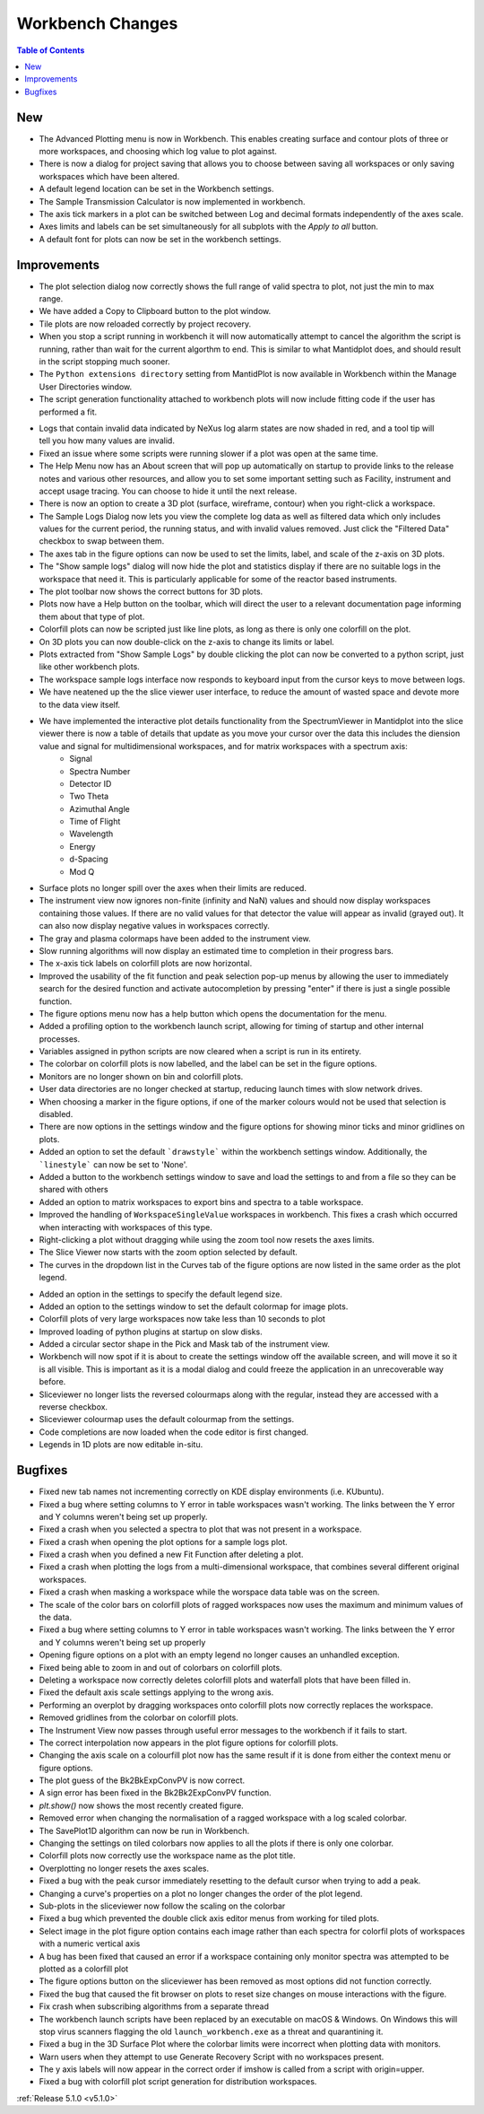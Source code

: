 =================
Workbench Changes
=================

.. contents:: Table of Contents
   :local:

New
###

- The Advanced Plotting menu is now in Workbench. This enables creating surface and contour plots of three or more workspaces, and choosing which log value to plot against.
- There is now a dialog for project saving that allows you to choose between saving all workspaces or only saving workspaces which have been altered.
- A default legend location can be set in the Workbench settings.
- The Sample Transmission Calculator is now implemented in workbench.
- The axis tick markers in a plot can be switched between Log and decimal formats independently of the axes scale.
- Axes limits and labels can be set simultaneously for all subplots with the `Apply to all` button.
- A default font for plots can now be set in the workbench settings.

Improvements
############

.. figure:: ../../images/Plot1DSelectionDialog5-1.png
   :align: right

- The plot selection dialog now correctly shows the full range of valid spectra to plot, not just the min to max range.
- We have added a Copy to Clipboard button to the plot window.
- Tile plots are now reloaded correctly by project recovery.
- When you stop a script running in workbench it will now automatically attempt to cancel the algorithm the script is running, rather than wait for the current algorthm to end.
  This is similar to what Mantidplot does, and should result in the script stopping much sooner.
- The ``Python extensions directory`` setting from MantidPlot is now available in Workbench within the Manage User Directories window.
- The script generation functionality attached to workbench plots will now include fitting code if the user has performed a fit.

.. figure:: ../../images/wb_invalid_log_shading.png
   :align: right

- Logs that contain invalid data indicated by NeXus log alarm states are now shaded in red, and a tool tip will tell you how many values are invalid.
- Fixed an issue where some scripts were running slower if a  plot was open at the same time.
- The Help Menu now has an About screen that will pop up automatically on startup to provide links to the release notes and various other resources, and allow you to set some important setting such as Facility, instrument and accept usage tracing.
  You can choose to hide it until the next release.
- There is now an option to create a 3D plot (surface, wireframe, contour) when you right-click a workspace.
- The Sample Logs Dialog now lets you view the complete log data as well as filtered data which only includes values for the current period, the running status, and with invalid values removed.  Just click the "Filtered Data" checkbox to swap between them.
- The axes tab in the figure options can now be used to set the limits, label, and scale of the z-axis on 3D plots.
- The "Show sample logs" dialog will now hide the plot and statistics display if there are no suitable logs in the workspace that need it.  This is particularly applicable for some of the reactor based instruments.
- The plot toolbar now shows the correct buttons for 3D plots.
- Plots now have a Help button on the toolbar, which will direct the user to a relevant documentation page informing them about that type of plot.
- Colorfill plots can now be scripted just like line plots, as long as there is only one colorfill on the plot.
- On 3D plots you can now double-click on the z-axis to change its limits or label.
- Plots extracted from "Show Sample Logs" by double clicking the plot can now be converted to a python script, just like other workbench plots.
- The workspace sample logs interface now responds to keyboard input from the cursor keys to move between logs.
- We have neatened up the the slice viewer user interface, to reduce the amount of wasted space and devote more to the data view itself.
- We have implemented the interactive  plot details functionality from the SpectrumViewer in Mantidplot into the slice viewer there is now a table of details that update as you move your cursor over the data this includes the diension value and signal for multidimensional workspaces, and for matrix workspaces with a spectrum axis:
   - Signal
   - Spectra Number
   - Detector ID
   - Two Theta
   - Azimuthal Angle
   - Time of Flight
   - Wavelength
   - Energy
   - d-Spacing
   - Mod Q
- Surface plots no longer spill over the axes when their limits are reduced.
- The instrument view now ignores non-finite (infinity and NaN) values and should now display workspaces containing those values.
  If there are no valid values for that detector the value will appear as invalid (grayed out).
  It can also now display negative values in workspaces correctly.
- The gray and plasma colormaps have been added to the instrument view.
- Slow running algorithms will now display an estimated time to completion in their progress bars.
- The x-axis tick labels on colorfill plots are now horizontal.
- Improved the usability of the fit function and peak selection pop-up menus by allowing the user to immediately search for the desired function and activate autocompletion by pressing "enter" if there is just a single possible function.
- The figure options menu now has a help button which opens the documentation for the menu.
- Added a profiling option to the workbench launch script, allowing for timing of startup and other internal processes.
- Variables assigned in python scripts are now cleared when a script is run in its entirety.
- The colorbar on colorfill plots is now labelled, and the label can be set in the figure options.
- Monitors are no longer shown on bin and colorfill plots.
- User data directories are no longer checked at startup, reducing launch times with slow network drives.
- When choosing a marker in the figure options, if one of the marker colours would not be used that selection is disabled.
- There are now options in the settings window and the figure options for showing minor ticks and minor gridlines on plots.
- Added an option to set the default ```drawstyle``` within the workbench settings window. Additionally, the ```linestyle``` can now be set to 'None'.
- Added a button to the workbench settings window to save and load the settings to and from a file so they can be shared with others
- Added an option to matrix workspaces to export bins and spectra to a table workspace.
- Improved the handling of ``WorkspaceSingleValue`` workspaces in workbench. This fixes a crash which occurred when interacting with workspaces of this type.
- Right-clicking a plot without dragging while using the zoom tool now resets the axes limits.
- The Slice Viewer now starts with the zoom option selected by default.
- The curves in the dropdown list in the Curves tab of the figure options are now listed in the same order as the plot legend.

.. figure:: ../../images/instrument_view_sector.png
   :align: right
   :width: 400px

- Added an option in the settings to specify the default legend size.
- Added an option to the settings window to set the default colormap for image plots.
- Colorfill plots of very large workspaces now take less than 10 seconds to plot
- Improved loading of python plugins at startup on slow disks.
- Added a circular sector shape in the Pick and Mask tab of the instrument view.
- Workbench will now spot if it is about to create the settings window off the available screen, and will move it so it is all visible. This is important as it is a modal dialog and could freeze the application in an unrecoverable way before.
- Sliceviewer no longer lists the reversed colourmaps along with the regular, instead they are accessed with a reverse checkbox.
- Sliceviewer colourmap uses the default colourmap from the settings.
- Code completions are now loaded when the code editor is first changed.
- Legends in 1D plots are now editable in-situ.

Bugfixes
########

- Fixed new tab names not incrementing correctly on KDE display environments (i.e. KUbuntu).
- Fixed a bug where setting columns to Y error in table workspaces wasn't working. The links between the Y error and Y columns weren't being set up properly.
- Fixed a crash when you selected a spectra to plot that was not present in a workspace.
- Fixed a crash when opening the plot options for a sample logs plot.
- Fixed a crash when you defined a new Fit Function after deleting a plot.
- Fixed a crash when plotting the logs from a multi-dimensional workspace, that combines several different original workspaces.
- Fixed a crash when masking a workspace while the worspace data table was on the screen.
- The scale of the color bars on colorfill plots of ragged workspaces now uses the maximum and minimum values of the data.
- Fixed a bug where setting columns to Y error in table workspaces wasn't working. The links between the Y error and Y columns weren't being set up properly
- Opening figure options on a plot with an empty legend no longer causes an unhandled exception.
- Fixed being able to zoom in and out of colorbars on colorfill plots.
- Deleting a workspace now correctly deletes colorfill plots and waterfall plots that have been filled in.
- Fixed the default axis scale settings applying to the wrong axis.
- Performing an overplot by dragging workspaces onto colorfill plots now correctly replaces the workspace.
- Removed gridlines from the colorbar on colorfill plots.
- The Instrument View now passes through useful error messages to the workbench if it fails to start.
- The correct interpolation now appears in the plot figure options for colorfill plots.
- Changing the axis scale on a colourfill plot now has the same result if it is done from either the context menu or figure options.
- The plot guess of the Bk2BkExpConvPV is now correct.
- A sign error has been fixed in the Bk2Bk2ExpConvPV function.
- `plt.show()` now shows the most recently created figure.
- Removed error when changing the normalisation of a ragged workspace with a log scaled colorbar.
- The SavePlot1D algorithm can now be run in Workbench.
- Changing the settings on tiled colorbars now applies to all the plots if there is only one colorbar.
- Colorfill plots now correctly use the workspace name as the plot title.
- Overplotting no longer resets the axes scales.
- Fixed a bug with the peak cursor immediately resetting to the default cursor when trying to add a peak.
- Changing a curve's properties on a plot no longer changes the order of the plot legend.
- Sub-plots in the sliceviewer now follow the scaling on the colorbar
- Fixed a bug which prevented the double click axis editor menus from working for tiled plots.
- Select image in the plot figure option contains each image rather than each spectra for colorfil plots of workspaces with a numeric vertical axis
- A bug has been fixed that caused an error if a workspace containing only monitor spectra was attempted to be plotted as a colorfill plot
- The figure options button on the sliceviewer has been removed as most options did not function correctly.
- Fixed the bug that caused the fit browser on plots to reset size changes on mouse interactions with the figure.
- Fix crash when subscribing algorithms from a separate thread
- The workbench launch scripts have been replaced by an executable on macOS & Windows. On Windows this will stop virus scanners
  flagging the old ``launch_workbench.exe`` as a threat and quarantining it.
- Fixed a bug in the 3D Surface Plot where the colorbar limits were incorrect when plotting data with monitors.
- Warn users when they attempt to use Generate Recovery Script with no workspaces present.
- The y axis labels will now appear in the correct order if imshow is called from a script with origin=upper.
- Fixed a bug with colorfill plot script generation for distribution workspaces.

:ref:`Release 5.1.0 <v5.1.0>`
